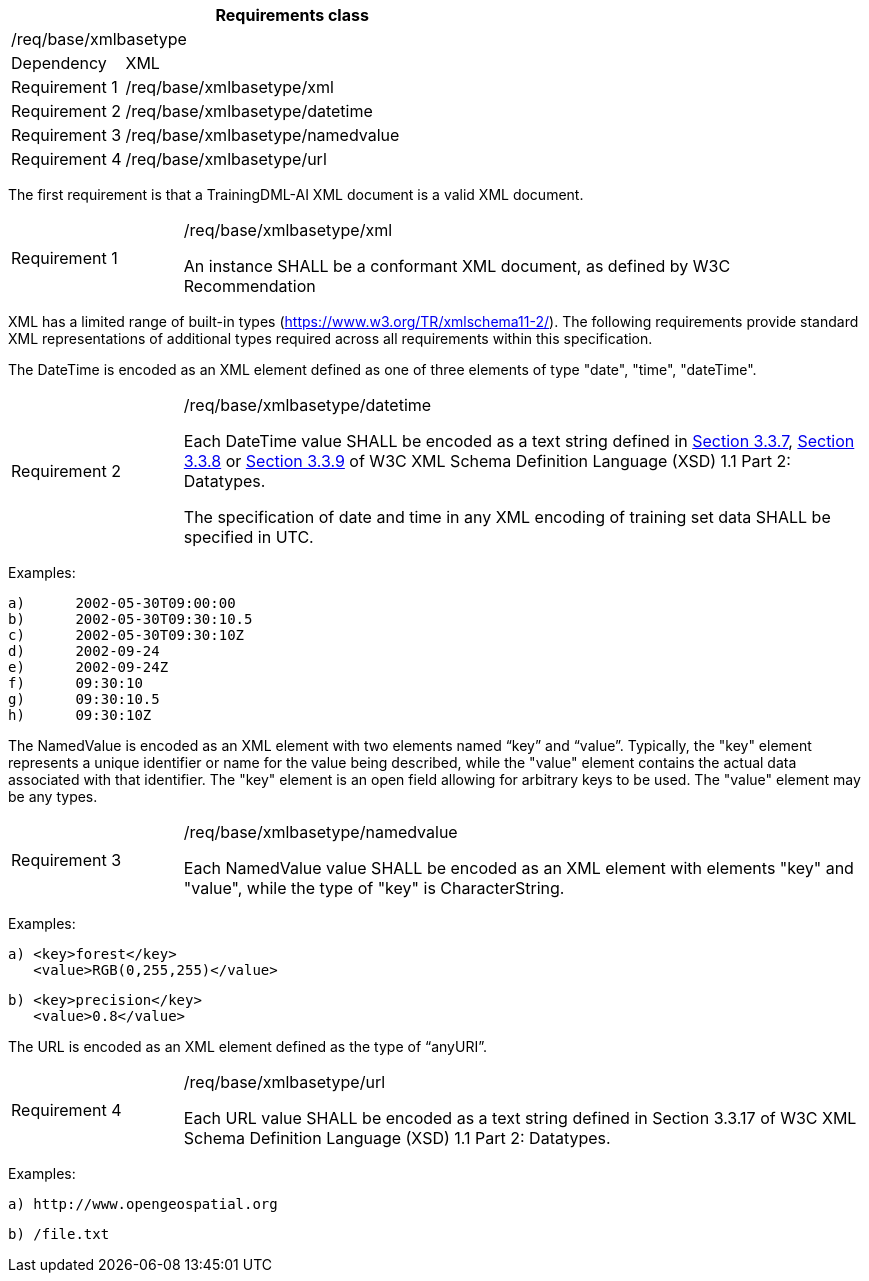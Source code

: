 [width="100%",cols="20%,80%",options="header",]
|===
2+|*Requirements class* 
2+|/req/base/xmlbasetype 
|Dependency |XML
|Requirement 1|/req/base/xmlbasetype/xml
|Requirement 2|/req/base/xmlbasetype/datetime
|Requirement 3|/req/base/xmlbasetype/namedvalue
|Requirement 4|/req/base/xmlbasetype/url
|===

The first requirement is that a TrainingDML-AI XML document is a valid XML document.

[width="100%",cols="20%,80%",]
|===
|Requirement 1|/req/base/xmlbasetype/xml

An instance SHALL be a conformant XML document, as defined by W3C Recommendation
|===

XML has a limited range of built-in types (https://www.w3.org/TR/xmlschema11-2/). The following requirements provide standard XML representations of additional types required across all requirements within this specification.

The DateTime is encoded as an XML element defined as one of three elements of type "date", "time", "dateTime".

[width="100%",cols="20%,80%",]
|===
|Requirement 2|/req/base/xmlbasetype/datetime

Each DateTime value SHALL be encoded as a text string defined in https://www.w3.org/TR/xmlschema11-2/#dateTime[Section 3.3.7], https://www.w3.org/TR/xmlschema11-2/#time[Section 3.3.8] or https://www.w3.org/TR/xmlschema11-2/#date[Section 3.3.9] of W3C XML Schema Definition Language (XSD) 1.1 Part 2: Datatypes.

The specification of date and time in any XML encoding of training set data SHALL be specified in UTC.
|===

Examples:

 a)	2002-05-30T09:00:00
 b)	2002-05-30T09:30:10.5
 c)	2002-05-30T09:30:10Z
 d)	2002-09-24
 e)	2002-09-24Z
 f)	09:30:10
 g)	09:30:10.5
 h)	09:30:10Z

The NamedValue is encoded as an XML element with two elements named “key” and “value”. Typically, the "key" element represents a unique identifier or name for the value being described, while the "value" element contains the actual data associated with that identifier. The "key" element is an open field allowing for arbitrary keys to be used. The "value" element may be any types.

[width="100%",cols="20%,80%",]
|===
|Requirement 3|/req/base/xmlbasetype/namedvalue

Each NamedValue value SHALL be encoded as an XML element with elements "key" and "value", while the type of "key" is CharacterString.
|===

Examples:

 a) <key>forest</key>
    <value>RGB(0,255,255)</value>

 b) <key>precision</key>
    <value>0.8</value>

The URL is encoded as an XML element defined as the type of “anyURI”.

[width="100%",cols="20%,80%",]
|===
|Requirement 4|/req/base/xmlbasetype/url

Each URL value SHALL be encoded as a text string defined in Section 3.3.17 of W3C XML Schema Definition Language (XSD) 1.1 Part 2: Datatypes.
|===

Examples:

 a) http://www.opengeospatial.org

 b) /file.txt